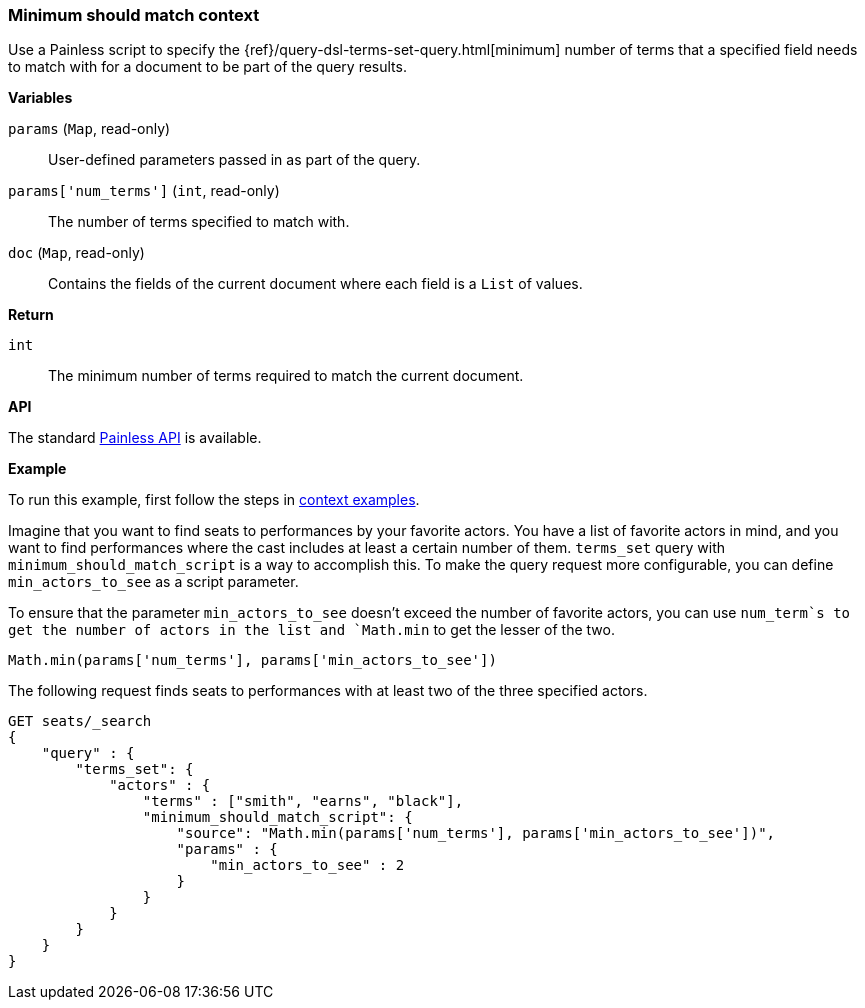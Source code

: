 [[painless-min-should-match-context]]
=== Minimum should match context

Use a Painless script to specify the
{ref}/query-dsl-terms-set-query.html[minimum] number of terms that a
specified field needs to match with for a document to be part of the query
results.

*Variables*

`params` (`Map`, read-only)::
        User-defined parameters passed in as part of the query.

`params['num_terms']` (`int`, read-only)::
        The number of terms specified to match with.

`doc` (`Map`, read-only)::
        Contains the fields of the current document where each field is a
        `List` of values.

*Return*

`int`::
        The minimum number of terms required to match the current document.

*API*

The standard <<painless-contexts-api-reference, Painless API>> is available.

*Example*

To run this example, first follow the steps in
<<painless-context-examples, context examples>>.

Imagine that you want to find seats to performances by your favorite
actors. You have a list of favorite actors in mind, and you want
to find performances where the cast includes at least a certain
number of them. `terms_set` query with `minimum_should_match_script`
is a way to accomplish this. To make the query request more configurable,
you can define `min_actors_to_see` as a script parameter.

To ensure that the parameter `min_actors_to_see` doesn't exceed
the number of favorite actors, you can use `num_term`s to get
the number of actors in the list and `Math.min` to get the lesser
of the two.

[source,Painless]
----
Math.min(params['num_terms'], params['min_actors_to_see'])
----

The following request finds seats to performances with at least
two of the three specified actors.

[source,js]
----
GET seats/_search
{
    "query" : {
        "terms_set": {
            "actors" : {
                "terms" : ["smith", "earns", "black"],
                "minimum_should_match_script": {
                    "source": "Math.min(params['num_terms'], params['min_actors_to_see'])",
                    "params" : {
                        "min_actors_to_see" : 2
                    }
                }
            }
        }
    }
}
----
// CONSOLE
// TEST[skip: requires setup from other pages]

